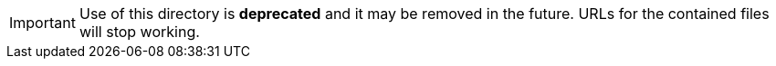 IMPORTANT: Use of this directory is *deprecated* and it may be removed in the future.
URLs for the contained files will stop working.

